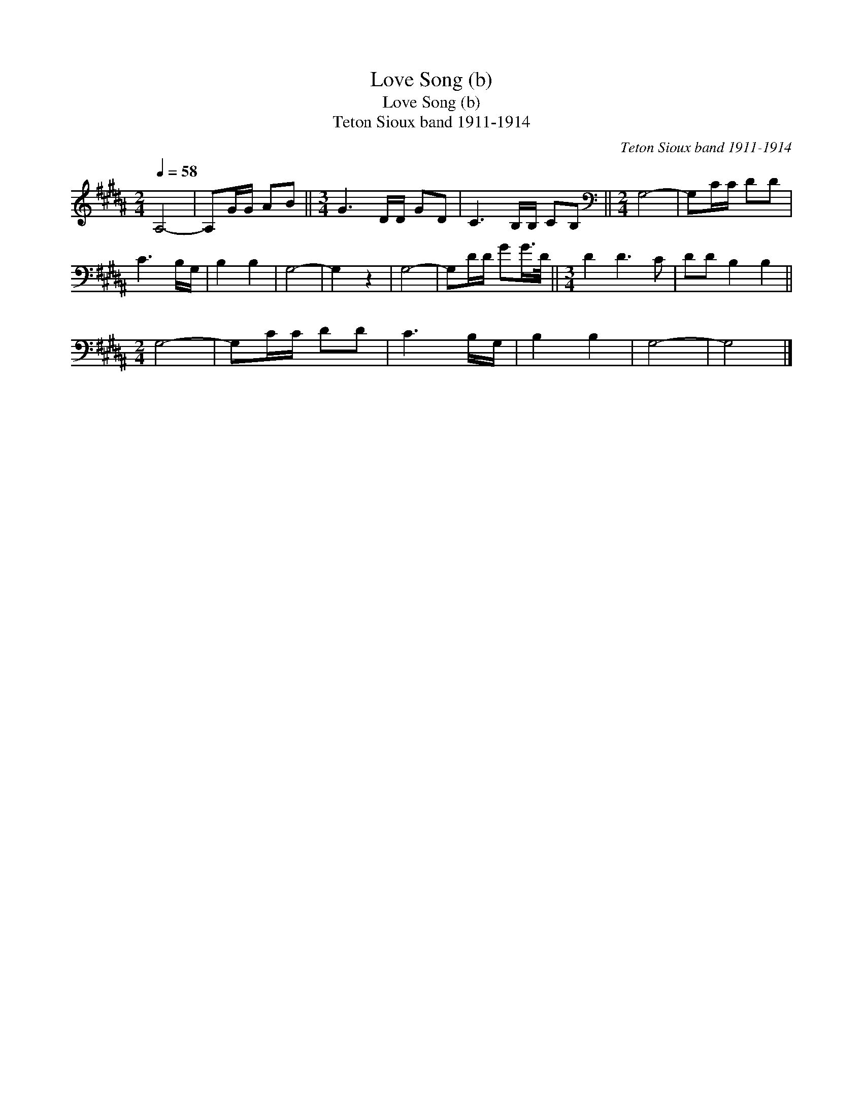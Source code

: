 X:1
T:Love Song (b)
T:Love Song (b)
T:Teton Sioux band 1911-1914
C:Teton Sioux band 1911-1914
L:1/8
Q:1/4=58
M:2/4
K:B
V:1 treble 
V:1
 A,4- | A,G/G/ AB ||[M:3/4] G3 D/D/ GD | C3 B,/B,/ CB, ||[M:2/4][K:bass] G,4- | G,C/C/ DD | %6
 C3 B,/G,/ | B,2 B,2 | G,4- | G,2 z2 | G,4- | G,D/D/ GG/>D/ ||[M:3/4] D2 D3 C | DD B,2 B,2 || %14
[M:2/4] G,4- | G,C/C/ DD | C3 B,/G,/ | B,2 B,2 | G,4- | G,4 |] %20

